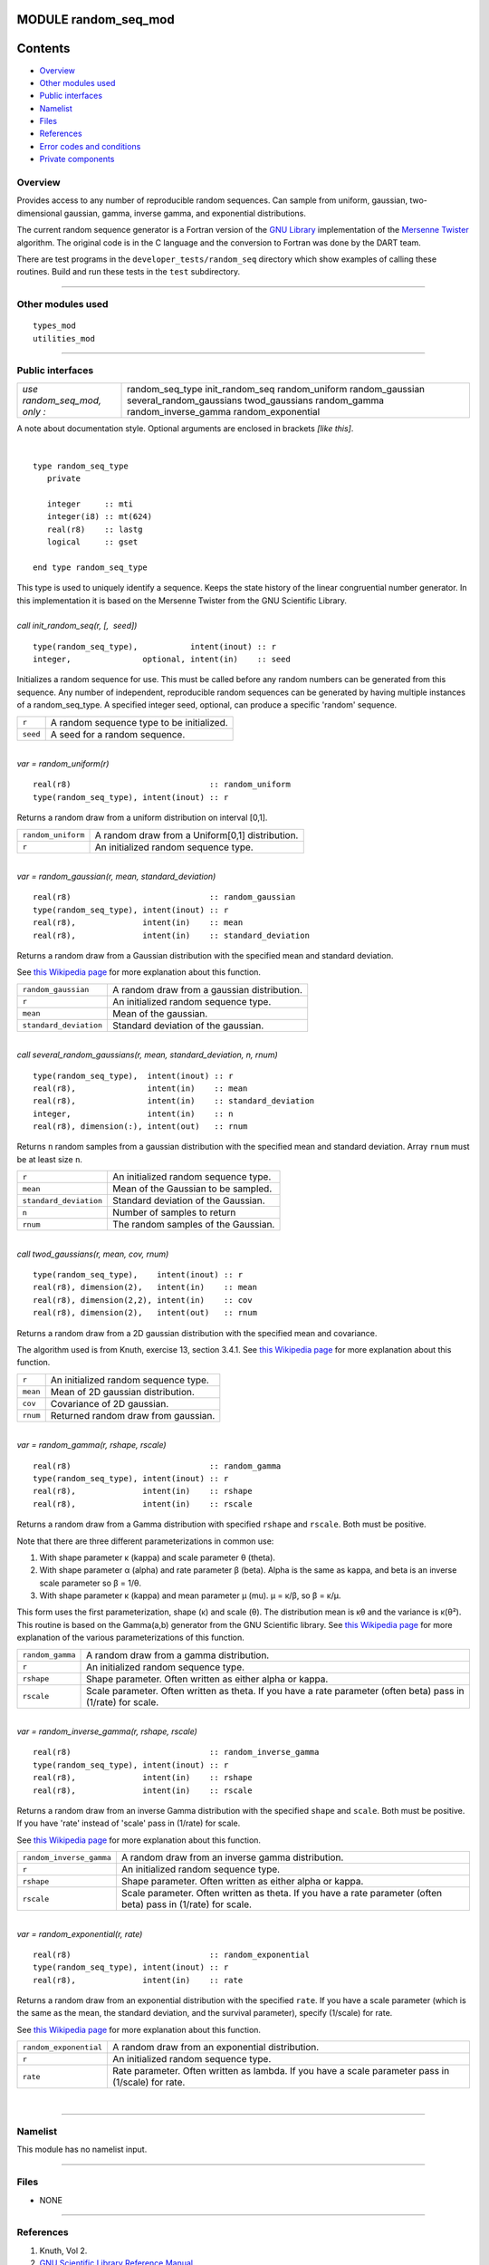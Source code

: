 MODULE random_seq_mod
=====================

Contents
========

-  `Overview <#overview>`__
-  `Other modules used <#other_modules_used>`__
-  `Public interfaces <#public_interfaces>`__
-  `Namelist <#namelist>`__
-  `Files <#files>`__
-  `References <#references>`__
-  `Error codes and conditions <#error_codes_and_conditions>`__
-  `Private components <#private_components>`__

Overview
--------

Provides access to any number of reproducible random sequences. Can sample from uniform, gaussian, two-dimensional
gaussian, gamma, inverse gamma, and exponential distributions.

The current random sequence generator is a Fortran version of the `GNU Library <http://www.gnu.org/software/gsl/>`__
implementation of the `Mersenne Twister <http://en.wikipedia.org/wiki/Mersenne_twister>`__ algorithm. The original code
is in the C language and the conversion to Fortran was done by the DART team.

There are test programs in the ``developer_tests/random_seq`` directory which show examples of calling these routines.
Build and run these tests in the ``test`` subdirectory.

--------------

.. _other_modules_used:

Other modules used
------------------

::

   types_mod
   utilities_mod

--------------

.. _public_interfaces:

Public interfaces
-----------------

============================ ========================
*use random_seq_mod, only :* random_seq_type
                             init_random_seq
                             random_uniform
                             random_gaussian
                             several_random_gaussians
                             twod_gaussians
                             random_gamma
                             random_inverse_gamma
                             random_exponential
============================ ========================

A note about documentation style. Optional arguments are enclosed in brackets *[like this]*.

| 

.. container:: routine

   ::

      type random_seq_type
         private

         integer     :: mti
         integer(i8) :: mt(624)
         real(r8)    :: lastg
         logical     :: gset

      end type random_seq_type

.. container:: indent1

   This type is used to uniquely identify a sequence. Keeps the state history of the linear congruential number
   generator. In this implementation it is based on the Mersenne Twister from the GNU Scientific Library.

| 

.. container:: routine

   *call init_random_seq(r, [,  seed])*
   ::

      type(random_seq_type),           intent(inout) :: r
      integer,               optional, intent(in)    :: seed

.. container:: indent1

   Initializes a random sequence for use. This must be called before any random numbers can be generated from this
   sequence. Any number of independent, reproducible random sequences can be generated by having multiple instances of a
   random_seq_type. A specified integer seed, optional, can produce a specific 'random' sequence.

   ======== =========================================
   ``r``    A random sequence type to be initialized.
   ``seed`` A seed for a random sequence.
   ======== =========================================

| 

.. container:: routine

   *var = random_uniform(r)*
   ::

      real(r8)                             :: random_uniform
      type(random_seq_type), intent(inout) :: r

.. container:: indent1

   Returns a random draw from a uniform distribution on interval [0,1].

   ================== ===============================================
   ``random_uniform`` A random draw from a Uniform[0,1] distribution.
   ``r``              An initialized random sequence type.
   ================== ===============================================

| 

.. container:: routine

   *var = random_gaussian(r, mean, standard_deviation)*
   ::

      real(r8)                             :: random_gaussian
      type(random_seq_type), intent(inout) :: r
      real(r8),              intent(in)    :: mean
      real(r8),              intent(in)    :: standard_deviation

.. container:: indent1

   Returns a random draw from a Gaussian distribution with the specified mean and standard deviation.

   See `this Wikipedia page <https://en.wikipedia.org/wiki/Normal_distribution>`__ for more explanation about this
   function.

   ====================== ===========================================
   ``random_gaussian``    A random draw from a gaussian distribution.
   ``r``                  An initialized random sequence type.
   ``mean``               Mean of the gaussian.
   ``standard_deviation`` Standard deviation of the gaussian.
   ====================== ===========================================

| 

.. container:: routine

   *call several_random_gaussians(r, mean, standard_deviation, n, rnum)*
   ::

      type(random_seq_type),  intent(inout) :: r
      real(r8),               intent(in)    :: mean
      real(r8),               intent(in)    :: standard_deviation
      integer,                intent(in)    :: n
      real(r8), dimension(:), intent(out)   :: rnum

.. container:: indent1

   Returns ``n`` random samples from a gaussian distribution with the specified mean and standard deviation. Array
   ``rnum`` must be at least size ``n``.

   ====================== ====================================
   ``r``                  An initialized random sequence type.
   ``mean``               Mean of the Gaussian to be sampled.
   ``standard_deviation`` Standard deviation of the Gaussian.
   ``n``                  Number of samples to return
   ``rnum``               The random samples of the Gaussian.
   ====================== ====================================

| 

.. container:: routine

   *call twod_gaussians(r, mean, cov, rnum)*
   ::

      type(random_seq_type),    intent(inout) :: r
      real(r8), dimension(2),   intent(in)    :: mean
      real(r8), dimension(2,2), intent(in)    :: cov
      real(r8), dimension(2),   intent(out)   :: rnum

.. container:: indent1

   Returns a random draw from a 2D gaussian distribution with the specified mean and covariance.

   The algorithm used is from Knuth, exercise 13, section 3.4.1. See `this Wikipedia
   page <https://en.wikipedia.org/wiki/Multivariate_normal_distribution>`__ for more explanation about this function.

   ======== ====================================
   ``r``    An initialized random sequence type.
   ``mean`` Mean of 2D gaussian distribution.
   ``cov``  Covariance of 2D gaussian.
   ``rnum`` Returned random draw from gaussian.
   ======== ====================================

| 

.. container:: routine

   *var = random_gamma(r, rshape, rscale)*
   ::

      real(r8)                             :: random_gamma
      type(random_seq_type), intent(inout) :: r
      real(r8),              intent(in)    :: rshape
      real(r8),              intent(in)    :: rscale

.. container:: indent1

   Returns a random draw from a Gamma distribution with specified ``rshape`` and ``rscale``. Both must be positive.

   Note that there are three different parameterizations in common use:

   #. With shape parameter κ (kappa) and scale parameter θ (theta).
   #. With shape parameter α (alpha) and rate parameter β (beta). Alpha is the same as kappa, and beta is an inverse
      scale parameter so β = 1/θ.
   #. With shape parameter κ (kappa) and mean parameter μ (mu). μ = κ/β, so β = κ/μ.

   This form uses the first parameterization, shape (κ) and scale (θ). The distribution mean is κθ and the variance is
   κ(θ²).
   This routine is based on the Gamma(a,b) generator from the GNU Scientific library. See `this Wikipedia
   page <https://en.wikipedia.org/wiki/Gamma_distribution>`__ for more explanation of the various parameterizations of
   this function.

   +------------------+--------------------------------------------------------------------------------------------------+
   | ``random_gamma`` | A random draw from a gamma distribution.                                                         |
   +------------------+--------------------------------------------------------------------------------------------------+
   | ``r``            | An initialized random sequence type.                                                             |
   +------------------+--------------------------------------------------------------------------------------------------+
   | ``rshape``       | Shape parameter. Often written as either alpha or kappa.                                         |
   +------------------+--------------------------------------------------------------------------------------------------+
   | ``rscale``       | Scale parameter. Often written as theta. If you have a rate parameter (often beta) pass in       |
   |                  | (1/rate) for scale.                                                                              |
   +------------------+--------------------------------------------------------------------------------------------------+

| 

.. container:: routine

   *var = random_inverse_gamma(r, rshape, rscale)*
   ::

      real(r8)                             :: random_inverse_gamma
      type(random_seq_type), intent(inout) :: r
      real(r8),              intent(in)    :: rshape
      real(r8),              intent(in)    :: rscale

.. container:: indent1

   Returns a random draw from an inverse Gamma distribution with the specified ``shape`` and ``scale``. Both must be
   positive. If you have 'rate' instead of 'scale' pass in (1/rate) for scale.

   See `this Wikipedia page <https://en.wikipedia.org/wiki/Inverse-gamma_distribution>`__ for more explanation about
   this function.

   +--------------------------+------------------------------------------------------------------------------------------+
   | ``random_inverse_gamma`` | A random draw from an inverse gamma distribution.                                        |
   +--------------------------+------------------------------------------------------------------------------------------+
   | ``r``                    | An initialized random sequence type.                                                     |
   +--------------------------+------------------------------------------------------------------------------------------+
   | ``rshape``               | Shape parameter. Often written as either alpha or kappa.                                 |
   +--------------------------+------------------------------------------------------------------------------------------+
   | ``rscale``               | Scale parameter. Often written as theta. If you have a rate parameter (often beta) pass  |
   |                          | in (1/rate) for scale.                                                                   |
   +--------------------------+------------------------------------------------------------------------------------------+

| 

.. container:: routine

   *var = random_exponential(r, rate)*
   ::

      real(r8)                             :: random_exponential
      type(random_seq_type), intent(inout) :: r
      real(r8),              intent(in)    :: rate

.. container:: indent1

   Returns a random draw from an exponential distribution with the specified ``rate``. If you have a scale parameter
   (which is the same as the mean, the standard deviation, and the survival parameter), specify (1/scale) for rate.

   See `this Wikipedia page <https://en.wikipedia.org/wiki/Exponential_distribution>`__ for more explanation about this
   function.

   +------------------------+----------------------------------------------------------------------------------------------------+
   | ``random_exponential`` | A random draw from an exponential distribution.                                                    |
   +------------------------+----------------------------------------------------------------------------------------------------+
   | ``r``                  | An initialized random sequence type.                                                               |
   +------------------------+----------------------------------------------------------------------------------------------------+
   | ``rate``               | Rate parameter. Often written as lambda. If you have a scale parameter pass in (1/scale) for rate. |
   +------------------------+----------------------------------------------------------------------------------------------------+

| 

--------------

Namelist
--------

This module has no namelist input.

--------------

Files
-----

-  NONE

--------------

References
----------

#. Knuth, Vol 2.
#. `GNU Scientific Library Reference
   Manual <http://www.gnu.org/software/gsl/manual/html_node/Random-Number-Generation.html>`__

--------------

.. _error_codes_and_conditions:

Error codes and conditions
--------------------------

.. container:: errors

   ======= ======= =======
   Routine Message Comment
   ======= ======= =======
                    
   ======= ======= =======

.. _private_components:

Private components
------------------

= =========
  init_ran
  ran_unif
  ran_gauss
  ran_gamma
= =========

| 

.. container:: routine

   *call init_ran(s, seed)*
   ::

      type(random_seq_type), intent(out) :: s
      integer,               intent(in)  :: seed

.. container:: indent1

   Initializes a random sequence with an integer. Any sequence initialized with the same integer will produce the same
   sequence of pseudo-random numbers.

   ======== ======================================
   ``s``    A random sequence to be initialized
   ``seed`` An integer seed to start the sequence.
   ======== ======================================

| 

.. container:: routine

   *var = ran_unif(s)*
   ::

      real(r8)                             :: ran_unif
      type(random_seq_type), intent(inout) :: s

.. container:: indent1

   Generate the next uniform [0, 1] random number in the sequence.

   ============ =====================================================
   ``ran_unif`` Next uniformly distributed [0, 1] number in sequence.
   ``s``        A random sequence.
   ============ =====================================================

| 

.. container:: routine

   *var = ran_gauss(s)*
   ::

      real(r8)                             :: ran_gauss
      type(random_seq_type), intent(inout) :: s

.. container:: indent1

   Generates a random draw from a standard gaussian.

   ============= =======================================
   ``ran_gauss`` A random draw from a standard gaussian.
   ``s``         A random sequence.
   ============= =======================================

| 

.. container:: routine

   *var = ran_gamma(r, rshape, rscale)*
   ::

      real(r8)                             :: ran_gamma
      type(random_seq_type), intent(inout) :: r
      real(r8),              intent(in)    :: rshape
      real(r8),              intent(in)    :: rscale

.. container:: indent1

   Generates a random draw from a Gamma distribution. See notes in the random_gamma() section about (alpha,beta) vs
   (kappa,theta) vs (kappa,mu) parameterizations. This is transcribed from C code in the GNU Scientific library and
   keeps the (shape,scale) interface.

   ============= ===========================================================
   ``ran_gamma`` A random draw from a Gamma distribution.
   ``r``         A random sequence.
   ``rshape``    Shape parameter.
   ``rscale``    Scale parameter. (This is the inverse of a rate parameter.)
   ============= ===========================================================

| 

--------------
